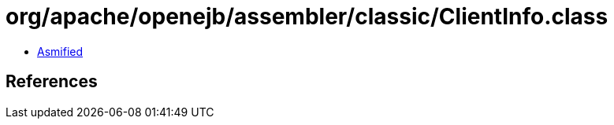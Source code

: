 = org/apache/openejb/assembler/classic/ClientInfo.class

 - link:ClientInfo-asmified.java[Asmified]

== References

